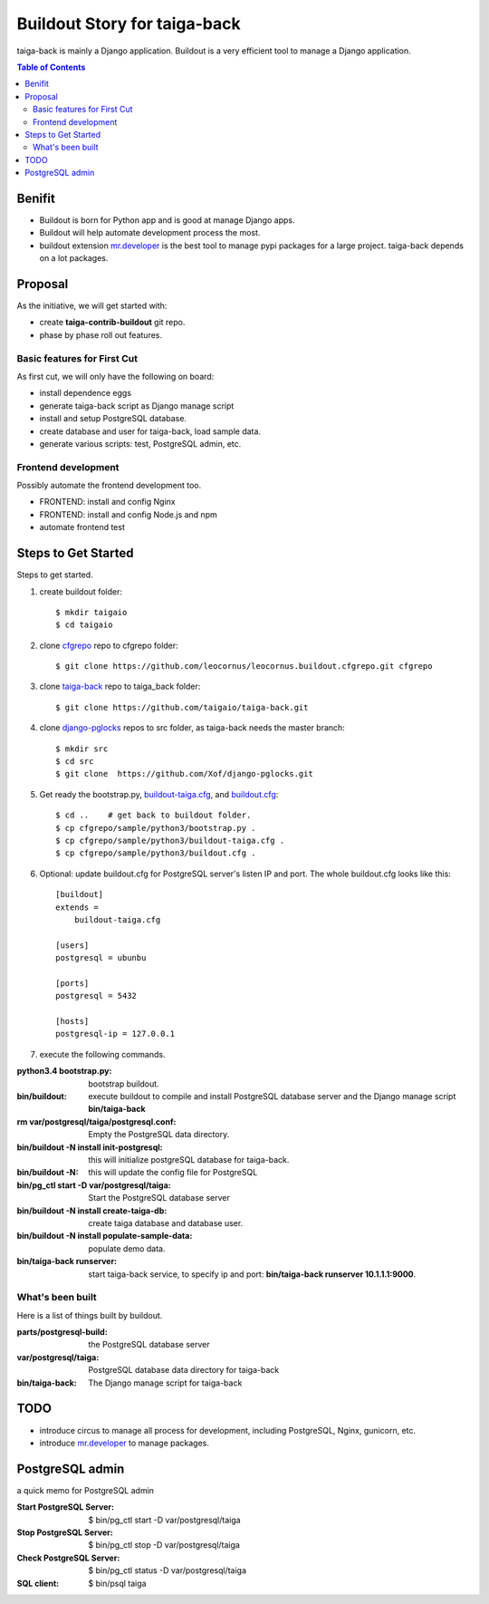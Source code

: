 Buildout Story for taiga-back
=============================

taiga-back is mainly a Django application.
Buildout is a very efficient tool to manage a Django application.

.. contents:: Table of Contents
    :depth: 5

Benifit
-------

- Buildout is born for Python app and is good at manage Django apps.
- Buildout will help automate development process the most.
- buildout extension mr.developer_ is the best tool to manage pypi
  packages for a large project. 
  taiga-back depends on a lot packages.

Proposal
--------

As the initiative, we will get started with:

- create **taiga-contrib-buildout** git repo.
- phase by phase roll out features.

Basic features for First Cut
~~~~~~~~~~~~~~~~~~~~~~~~~~~~

As first cut, we will only have the following on board:

- install dependence eggs
- generate taiga-back script as Django manage script
- install and setup PostgreSQL database.
- create database and user for taiga-back, load sample data.
- generate various scripts: test, PostgreSQL admin, etc.

Frontend development
~~~~~~~~~~~~~~~~~~~~

Possibly automate the frontend development too.

- FRONTEND: install and config Nginx
- FRONTEND: install and config Node.js and npm
- automate frontend test 

Steps to Get Started
--------------------

Steps to get started.

#. create buildout folder::

    $ mkdir taigaio
    $ cd taigaio

#. clone cfgrepo_ repo to cfgrepo folder::

    $ git clone https://github.com/leocornus/leocornus.buildout.cfgrepo.git cfgrepo

#. clone taiga-back_ repo to taiga_back folder::

    $ git clone https://github.com/taigaio/taiga-back.git

#. clone django-pglocks_ repos to src folder, as taiga-back needs
   the master branch::

    $ mkdir src
    $ cd src
    $ git clone  https://github.com/Xof/django-pglocks.git

#. Get ready the bootstrap.py, buildout-taiga.cfg_, and buildout.cfg_::

    $ cd ..    # get back to buildout folder.
    $ cp cfgrepo/sample/python3/bootstrap.py .
    $ cp cfgrepo/sample/python3/buildout-taiga.cfg .
    $ cp cfgrepo/sample/python3/buildout.cfg .

#. Optional: update buildout.cfg for PostgreSQL server's listen IP 
   and port. The whole buildout.cfg looks like this::

    [buildout]
    extends =
        buildout-taiga.cfg

    [users]
    postgresql = ubunbu

    [ports]
    postgresql = 5432

    [hosts]
    postgresql-ip = 127.0.0.1

#. execute the following commands.

:python3.4 bootstrap.py:
    bootstrap buildout.
:bin/buildout:
    execute buildout to compile and install PostgreSQL database
    server and the Django manage script **bin/taiga-back**
:rm var/postgresql/taiga/postgresql.conf:
    Empty the PostgreSQL data directory.
:bin/buildout -N install init-postgresql:
    this will initialize postgreSQL database for taiga-back.
:bin/buildout -N:
    this will update the config file for PostgreSQL
:bin/pg_ctl start -D var/postgresql/taiga:
    Start the PostgreSQL database server
:bin/buildout -N install create-taiga-db:
    create taiga database and database user.
:bin/buildout -N install populate-sample-data:
    populate demo data.
:bin/taiga-back runserver:
    start taiga-back service, to specify ip and port:
    **bin/taiga-back runserver 10.1.1.1:9000**.

What's been built
~~~~~~~~~~~~~~~~~

Here is a list of things built by buildout.

:parts/postgresql-build:
    the PostgreSQL database server
:var/postgresql/taiga:
    PostgreSQL database data directory for taiga-back
:bin/taiga-back:
    The Django manage script for taiga-back

TODO
----

- introduce circus to manage all process for development, including
  PostgreSQL, Nginx, gunicorn, etc.
- introduce mr.developer_ to manage packages.

PostgreSQL admin
----------------

a quick memo for PostgreSQL admin

:Start PostgreSQL Server:
    $ bin/pg_ctl start -D var/postgresql/taiga
:Stop PostgreSQL Server:
    $ bin/pg_ctl stop -D var/postgresql/taiga
:Check PostgreSQL Server:
    $ bin/pg_ctl status -D var/postgresql/taiga
:SQL client:
    $ bin/psql taiga

.. _mr.developer: https://pypi.python.org/pypi/mr.developer
.. _cfgrepo: https://github.com/leocornus/leocornus.buildout.cfgrepo
.. _taiga-back: https://github.com/seanchen/taiga-back
.. _django-pglocks: https://github.com/Xof/django-pglocks
.. _buildout-taiga.cfg: buildout-taiga.cfg
.. _buildout.cfg: buildout.cfg
